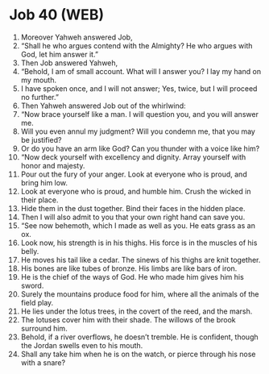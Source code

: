 * Job 40 (WEB)
:PROPERTIES:
:ID: WEB/18-JOB40
:END:

1. Moreover Yahweh answered Job,
2. “Shall he who argues contend with the Almighty? He who argues with God, let him answer it.”
3. Then Job answered Yahweh,
4. “Behold, I am of small account. What will I answer you? I lay my hand on my mouth.
5. I have spoken once, and I will not answer; Yes, twice, but I will proceed no further.”
6. Then Yahweh answered Job out of the whirlwind:
7. “Now brace yourself like a man. I will question you, and you will answer me.
8. Will you even annul my judgment? Will you condemn me, that you may be justified?
9. Or do you have an arm like God? Can you thunder with a voice like him?
10. “Now deck yourself with excellency and dignity. Array yourself with honor and majesty.
11. Pour out the fury of your anger. Look at everyone who is proud, and bring him low.
12. Look at everyone who is proud, and humble him. Crush the wicked in their place.
13. Hide them in the dust together. Bind their faces in the hidden place.
14. Then I will also admit to you that your own right hand can save you.
15. “See now behemoth, which I made as well as you. He eats grass as an ox.
16. Look now, his strength is in his thighs. His force is in the muscles of his belly.
17. He moves his tail like a cedar. The sinews of his thighs are knit together.
18. His bones are like tubes of bronze. His limbs are like bars of iron.
19. He is the chief of the ways of God. He who made him gives him his sword.
20. Surely the mountains produce food for him, where all the animals of the field play.
21. He lies under the lotus trees, in the covert of the reed, and the marsh.
22. The lotuses cover him with their shade. The willows of the brook surround him.
23. Behold, if a river overflows, he doesn’t tremble. He is confident, though the Jordan swells even to his mouth.
24. Shall any take him when he is on the watch, or pierce through his nose with a snare?
